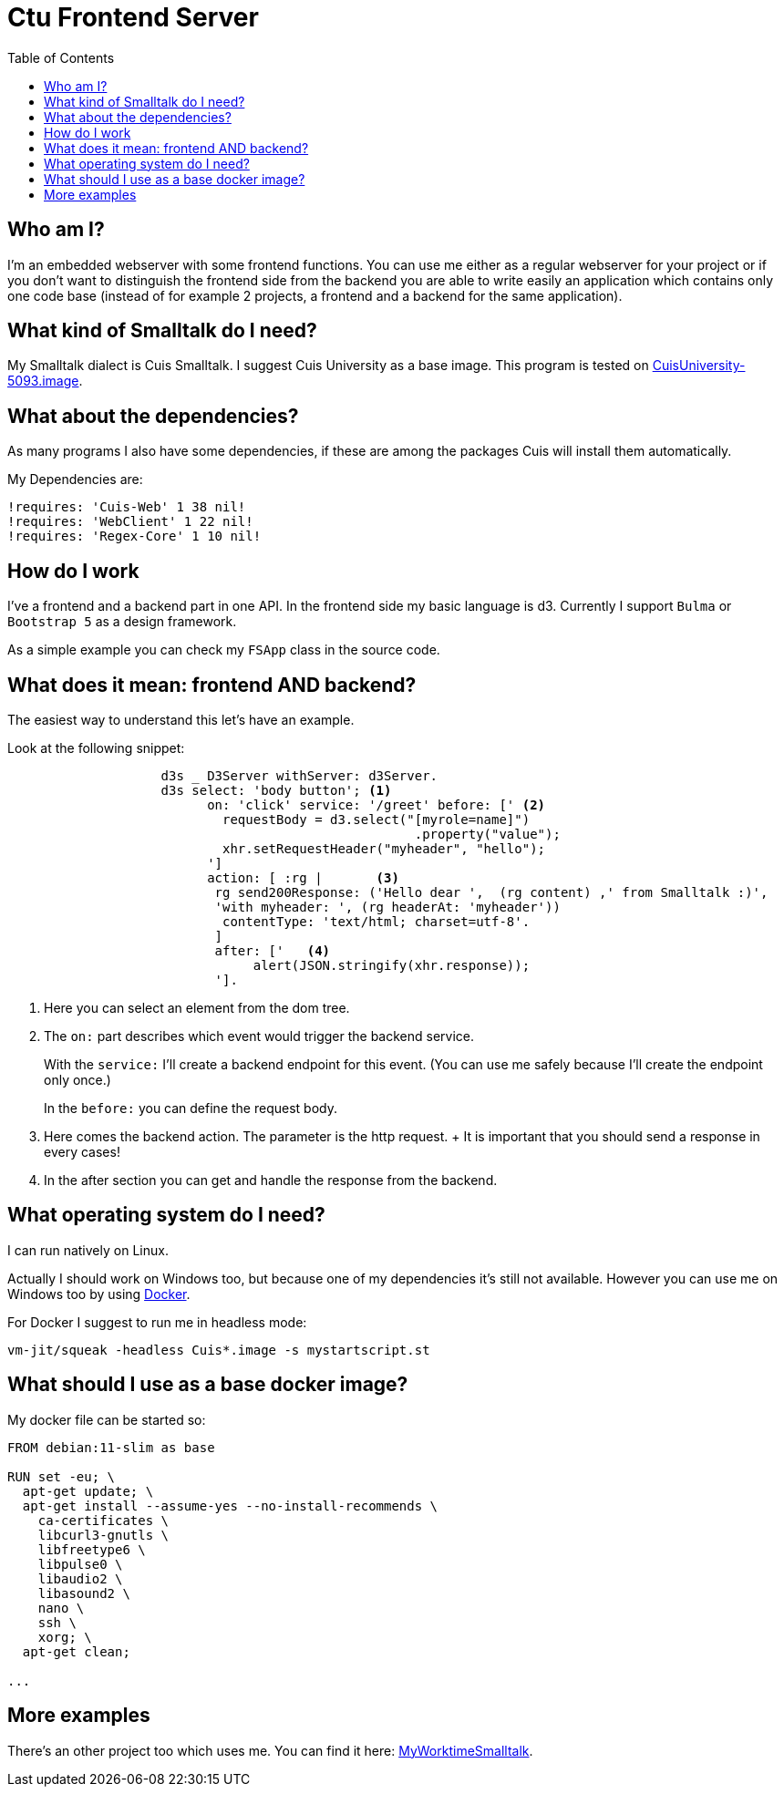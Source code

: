 = Ctu Frontend Server
:source-highlighter: highlight.js
:toc:
:icons: font
:experimental:
:pdf-page-layout: landscape
:stem: latexmath

== Who am I?

I'm an embedded webserver with some frontend functions.
You can use me either as a regular webserver for your project or
if you don't want to distinguish the frontend side from the backend you
are able to write easily an application which contains
only one code base (instead of for example 2 projects, a frontend and a
backend for the same application).

== What kind of Smalltalk do I need?

My Smalltalk dialect is Cuis Smalltalk. I suggest
Cuis University as a base image. This program is tested
on https://github.com/Cuis-University/Cuis-University/releases/tag/v5093.0[CuisUniversity-5093.image].

== What about the dependencies?

As many programs I also have some dependencies,
if these are among the packages Cuis will install them
automatically.

My Dependencies are:

    !requires: 'Cuis-Web' 1 38 nil!
    !requires: 'WebClient' 1 22 nil!
    !requires: 'Regex-Core' 1 10 nil!

== How do I work

I've a frontend and a backend part in one API. In the
frontend side my basic language is d3. Currently I
support `Bulma` or `Bootstrap 5` as a design framework.

As a simple example you can check my `FSApp` class
in the source code.

== What does it mean: frontend AND backend?

The easiest way to understand this let's have an example.

Look at the following snippet:

[source, Smalltalk]
----
		    d3s _ D3Server withServer: d3Server.
		    d3s select: 'body button'; <1>
		          on: 'click' service: '/greet' before: [' <2>
		            requestBody = d3.select("[myrole=name]")
		                                     .property("value");
			    xhr.setRequestHeader("myheader", "hello");
		          ']
		          action: [ :rg |	<3>
			   rg send200Response: ('Hello dear ',  (rg content) ,' from Smalltalk :)',
			   'with myheader: ', (rg headerAt: 'myheader'))
			    contentType: 'text/html; charset=utf-8'.
			   ]
		           after: ['   <4>
				alert(JSON.stringify(xhr.response));
			   '].
----

<1> Here you can select an element from the dom tree.
<2> The `on:` part describes which event would trigger the backend service.
+
With the `service:` I'll create a backend endpoint for this event. (You can
use me safely because I'll create the endpoint only once.)
+
In the `before:` you can define the request body.

<3> Here comes the backend action. The parameter is the http request.
+ It is important that you should send a response in every cases!

<4> In the after section you can get and handle the response from the backend.

== What operating system do I need?

I can run natively on Linux.

Actually I should work on Windows too, but because one of
my dependencies it's still not available. However you can
use me on Windows too by using https://www.docker.com/[Docker].

For Docker I suggest to run me in headless mode:

    vm-jit/squeak -headless Cuis*.image -s mystartscript.st

== What should I use as a base docker image?

My docker file can be started so:

[source]
----
FROM debian:11-slim as base

RUN set -eu; \
  apt-get update; \
  apt-get install --assume-yes --no-install-recommends \
    ca-certificates \
    libcurl3-gnutls \
    libfreetype6 \
    libpulse0 \
    libaudio2 \
    libasound2 \
    nano \
    ssh \
    xorg; \
  apt-get clean;

...
----

== More examples

There's an other project too which uses me. You can find it here:
https://sourceforge.net/projects/myworktimesmalltalk/[MyWorktimeSmalltalk].
